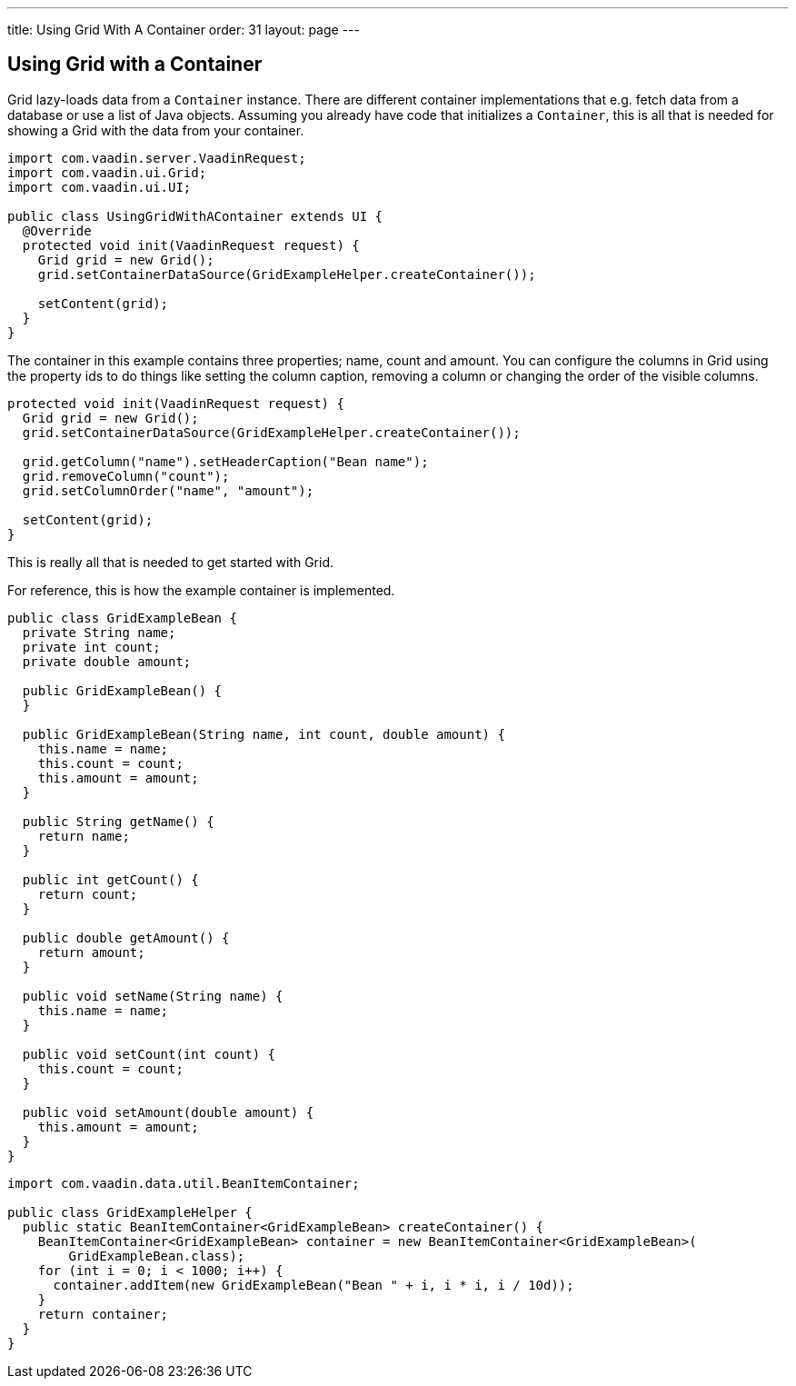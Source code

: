---
title: Using Grid With A Container
order: 31
layout: page
---

[[using-grid-with-a-container]]
Using Grid with a Container
---------------------------

Grid lazy-loads data from a `Container` instance. There are different
container implementations that e.g. fetch data from a database or use a
list of Java objects. Assuming you already have code that initializes a
`Container`, this is all that is needed for showing a Grid with the data
from your container.

[source,java]
....
import com.vaadin.server.VaadinRequest;
import com.vaadin.ui.Grid;
import com.vaadin.ui.UI;

public class UsingGridWithAContainer extends UI {
  @Override
  protected void init(VaadinRequest request) {
    Grid grid = new Grid();
    grid.setContainerDataSource(GridExampleHelper.createContainer());

    setContent(grid);
  }
}
....

The container in this example contains three properties; name, count and
amount. You can configure the columns in Grid using the property ids to
do things like setting the column caption, removing a column or changing
the order of the visible columns.

[source,java]
....
protected void init(VaadinRequest request) {
  Grid grid = new Grid();
  grid.setContainerDataSource(GridExampleHelper.createContainer());

  grid.getColumn("name").setHeaderCaption("Bean name");
  grid.removeColumn("count");
  grid.setColumnOrder("name", "amount");

  setContent(grid);
}
....

This is really all that is needed to get started with Grid.

For reference, this is how the example container is implemented.

[source,java]
....
public class GridExampleBean {
  private String name;
  private int count;
  private double amount;

  public GridExampleBean() {
  }

  public GridExampleBean(String name, int count, double amount) {
    this.name = name;
    this.count = count;
    this.amount = amount;
  }

  public String getName() {
    return name;
  }

  public int getCount() {
    return count;
  }

  public double getAmount() {
    return amount;
  }

  public void setName(String name) {
    this.name = name;
  }

  public void setCount(int count) {
    this.count = count;
  }

  public void setAmount(double amount) {
    this.amount = amount;
  }
}
....

[source,java]
....
import com.vaadin.data.util.BeanItemContainer;

public class GridExampleHelper {
  public static BeanItemContainer<GridExampleBean> createContainer() {
    BeanItemContainer<GridExampleBean> container = new BeanItemContainer<GridExampleBean>(
        GridExampleBean.class);
    for (int i = 0; i < 1000; i++) {
      container.addItem(new GridExampleBean("Bean " + i, i * i, i / 10d));
    }
    return container;
  }
}
....
